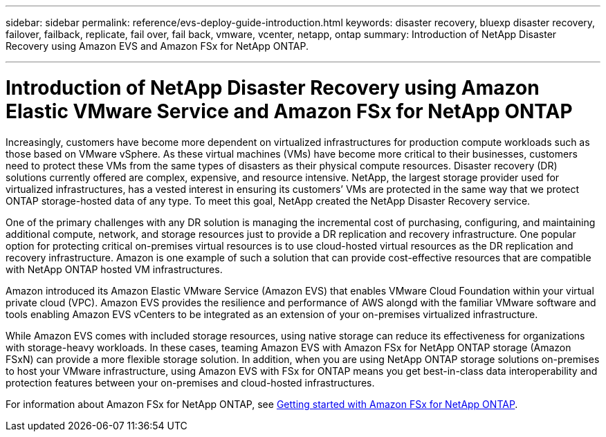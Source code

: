 ---
sidebar: sidebar
permalink: reference/evs-deploy-guide-introduction.html
keywords: disaster recovery, bluexp disaster recovery, failover, failback, replicate, fail over, fail back, vmware, vcenter, netapp, ontap 
summary: Introduction of NetApp Disaster Recovery using Amazon EVS and Amazon FSx for NetApp ONTAP.

---

= Introduction of NetApp Disaster Recovery using Amazon Elastic VMware Service and Amazon FSx for NetApp ONTAP

:hardbreaks:
:icons: font
:imagesdir: ../media/use/

[.lead]
Increasingly, customers have become more dependent on virtualized infrastructures for production compute workloads such as those based on VMware vSphere. As these virtual machines (VMs) have become more critical to their businesses, customers need to protect these VMs from the same types of disasters as their physical compute resources. Disaster recovery (DR) solutions currently offered are complex, expensive, and resource intensive. NetApp, the largest storage provider used for virtualized infrastructures, has a vested interest in ensuring its customers’ VMs are protected in the same way that we protect ONTAP storage-hosted data of any type. To meet this goal, NetApp created the NetApp Disaster Recovery service.

//NOTE: THIS DOCUMENTATION REGARDING AMAZON EVS IS PROVIDED AS A TECHNOLOGY PREVIEW. With this preview offering, NetApp reserves the right to modify offering details, contents, and timeline before General Availability. 

One of the primary challenges with any DR solution is managing the incremental cost of purchasing, configuring, and maintaining additional compute, network, and storage resources just to provide a DR replication and recovery infrastructure. One popular option for protecting critical on-premises virtual resources is to use cloud-hosted virtual resources as the DR replication and recovery infrastructure. Amazon is one example of such a solution that can provide cost-effective resources that are compatible with NetApp ONTAP hosted VM infrastructures.

Amazon introduced its Amazon Elastic VMware Service (Amazon EVS) that enables VMware Cloud Foundation within your virtual private cloud (VPC). Amazon EVS provides the resilience and performance of AWS alongd with the familiar VMware software and tools enabling Amazon EVS vCenters to be integrated as an extension of your on-premises virtualized infrastructure.

While Amazon EVS comes with included storage resources, using native storage can reduce its effectiveness for organizations with storage-heavy workloads. In these cases, teaming Amazon EVS with Amazon FSx for NetApp ONTAP storage (Amazon FSxN) can provide a more flexible storage solution. In addition, when you are using NetApp ONTAP storage solutions on-premises to host your VMware infrastructure, using Amazon EVS with FSx for ONTAP means you get best-in-class data interoperability and protection features between your on-premises and cloud-hosted infrastructures.

For information about Amazon FSx for NetApp ONTAP, see https://docs.aws.amazon.com/fsx/latest/ONTAPGuide/getting-started.html[Getting started with Amazon FSx for NetApp ONTAP^].
